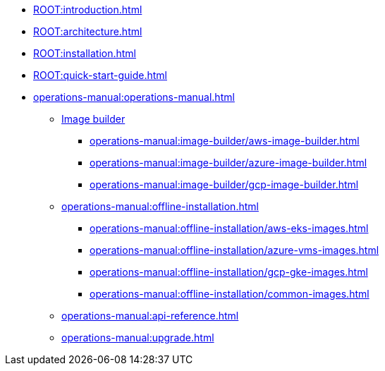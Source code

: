 * xref:ROOT:introduction.adoc[]
* xref:ROOT:architecture.adoc[]
* xref:ROOT:installation.adoc[]
* xref:ROOT:quick-start-guide.adoc[]
* xref:operations-manual:operations-manual.adoc[]
** xref:operations-manual:image-builder/aws-image-builder.adoc[Image builder]
*** xref:operations-manual:image-builder/aws-image-builder.adoc[]
*** xref:operations-manual:image-builder/azure-image-builder.adoc[]
*** xref:operations-manual:image-builder/gcp-image-builder.adoc[]
** xref:operations-manual:offline-installation.adoc[]
*** xref:operations-manual:offline-installation/aws-eks-images.adoc[]
*** xref:operations-manual:offline-installation/azure-vms-images.adoc[]
*** xref:operations-manual:offline-installation/gcp-gke-images.adoc[]
*** xref:operations-manual:offline-installation/common-images.adoc[]
** xref:operations-manual:api-reference.adoc[]
** xref:operations-manual:upgrade.adoc[]
